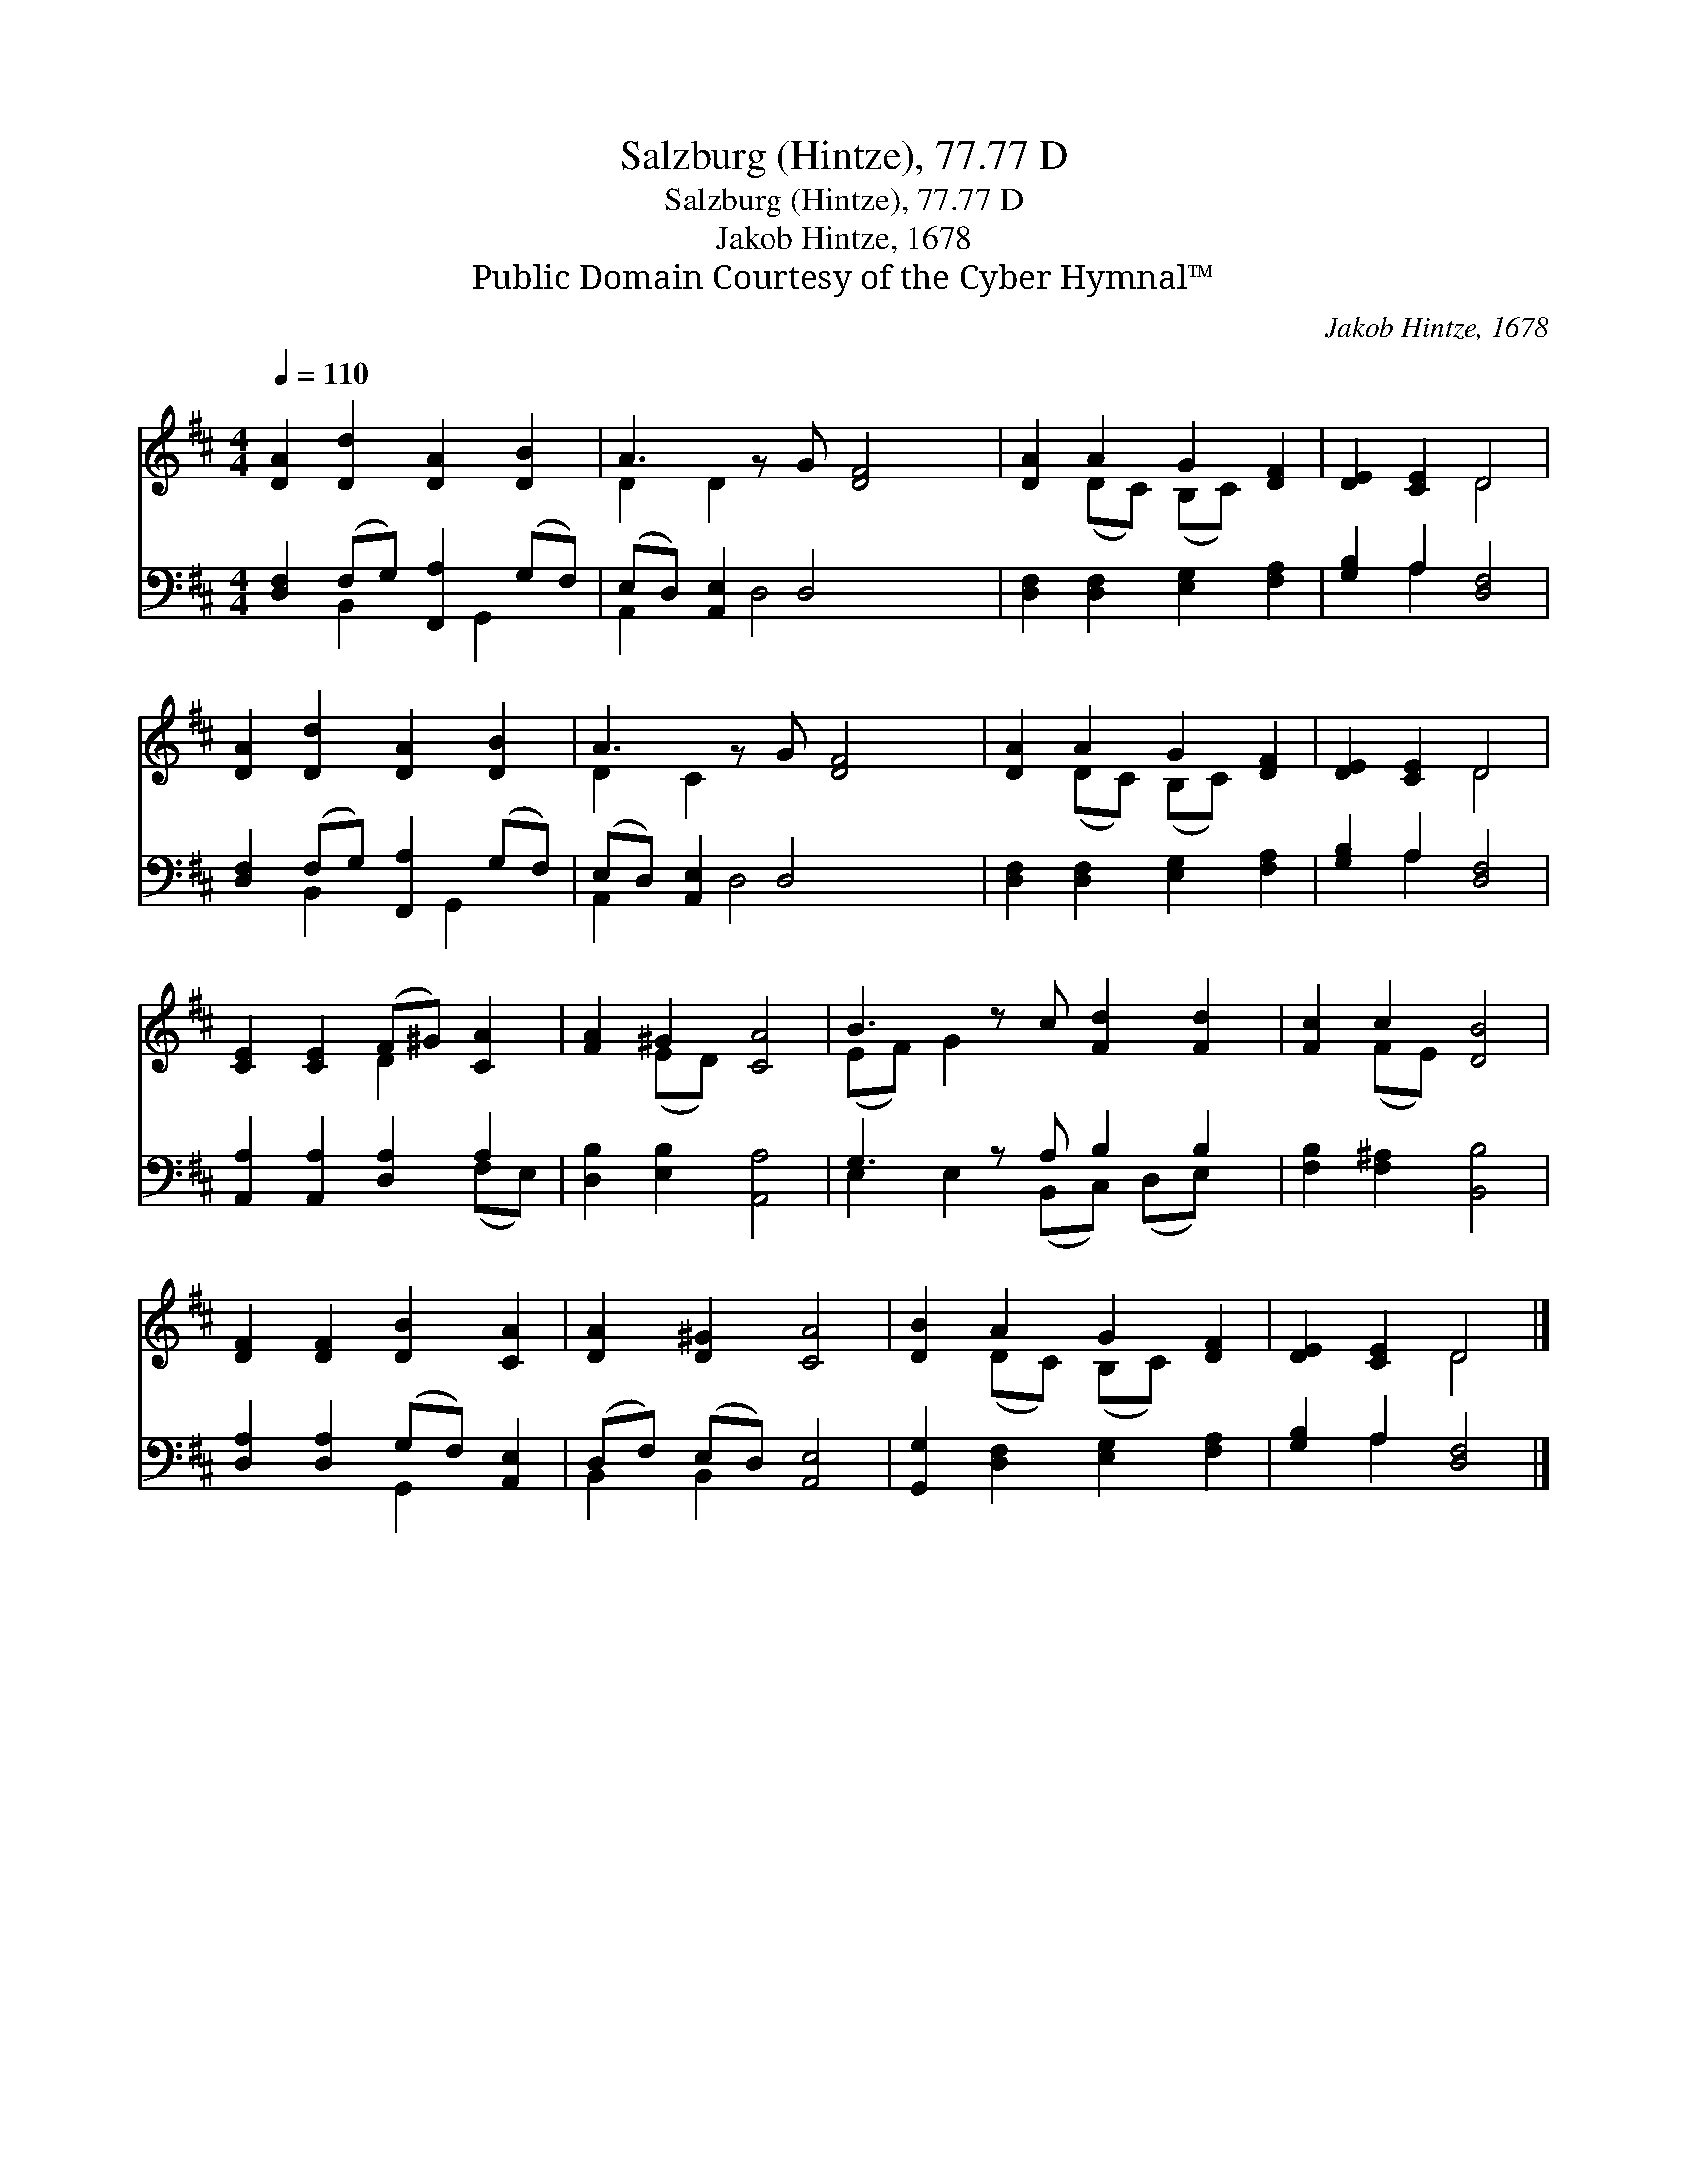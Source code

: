 X:1
T:Salzburg (Hintze), 77.77 D
T:Salzburg (Hintze), 77.77 D
T:Jakob Hintze, 1678
T:Public Domain Courtesy of the Cyber Hymnal™
C:Jakob Hintze, 1678
Z:Public Domain
Z:Courtesy of the Cyber Hymnal™
%%score ( 1 2 ) ( 3 4 )
L:1/8
Q:1/4=110
M:4/4
K:D
V:1 treble 
V:2 treble 
V:3 bass 
V:4 bass 
V:1
 [DA]2 [Dd]2 [DA]2 [DB]2 | A3 z G [DF]4 | [DA]2 A2 G2 [DF]2 | [DE]2 [CE]2 D4 | %4
 [DA]2 [Dd]2 [DA]2 [DB]2 | A3 z G [DF]4 | [DA]2 A2 G2 [DF]2 | [DE]2 [CE]2 D4 | %8
 [CE]2 [CE]2 (F^G) [CA]2 | [FA]2 ^G2 [CA]4 | B3 z c [Fd]2 [Fd]2 | [Fc]2 c2 [DB]4 | %12
 [DF]2 [DF]2 [DB]2 [CA]2 | [DA]2 [D^G]2 [CA]4 | [DB]2 A2 G2 [DF]2 | [DE]2 [CE]2 D4 |] %16
V:2
 x8 | D2 D2 x5 | x2 (DC) (B,C) x2 | x4 D4 | x8 | D2 C2 x5 | x2 (DC) (B,C) x2 | x4 D4 | x4 D2 x2 | %9
 x2 (ED) x4 | (EF) G2 x5 | x2 (FE) x4 | x8 | x8 | x2 (DC) (B,C) x2 | x4 D4 |] %16
V:3
 [D,F,]2 (F,G,) [F,,A,]2 (G,F,) | (E,D,) [A,,E,]2 D,4 x | [D,F,]2 [D,F,]2 [E,G,]2 [F,A,]2 | %3
 [G,B,]2 A,2 [D,F,]4 | [D,F,]2 (F,G,) [F,,A,]2 (G,F,) | (E,D,) [A,,E,]2 D,4 x | %6
 [D,F,]2 [D,F,]2 [E,G,]2 [F,A,]2 | [G,B,]2 A,2 [D,F,]4 | [A,,A,]2 [A,,A,]2 [D,A,]2 A,2 | %9
 [D,B,]2 [E,B,]2 [A,,A,]4 | G,3 z A, B,2 B,2 | [F,B,]2 [F,^A,]2 [B,,B,]4 | %12
 [D,A,]2 [D,A,]2 (G,F,) [A,,E,]2 | (D,F,) (E,D,) [A,,E,]4 | [G,,G,]2 [D,F,]2 [E,G,]2 [F,A,]2 | %15
 [G,B,]2 A,2 [D,F,]4 |] %16
V:4
 x2 B,,2 x G,,2 x | A,,2 x D,4 x2 | x8 | x2 A,2 x4 | x2 B,,2 x G,,2 x | A,,2 x D,4 x2 | x8 | %7
 x2 A,2 x4 | x6 (F,E,) | x8 | E,2 E,2 (B,,C,) (D,E,) x | x8 | x4 G,,2 x2 | B,,2 B,,2 x4 | x8 | %15
 x2 A,2 x4 |] %16

